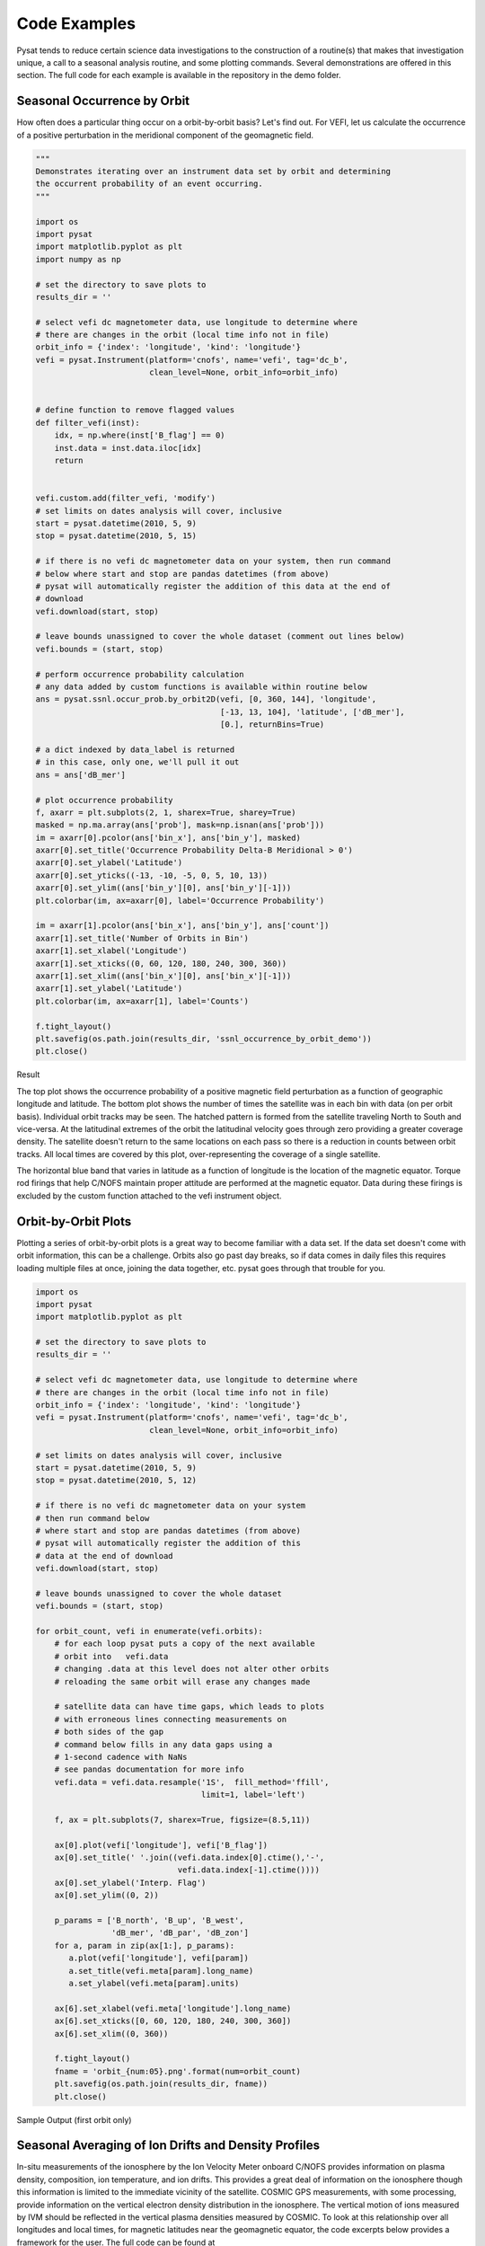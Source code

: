 Code Examples
=============

Pysat tends to reduce certain science data investigations to the construction of a routine(s) that makes that investigation unique, a call to a seasonal analysis routine, and some plotting commands. Several demonstrations are offered in this section. The full code for each example is available in the repository in the demo folder.

Seasonal Occurrence by Orbit
----------------------------

How often does a particular thing occur on a orbit-by-orbit basis? Let's find out. For VEFI, let us calculate the occurrence of a positive perturbation in the meridional component of the geomagnetic field.

.. code:: python

  """
  Demonstrates iterating over an instrument data set by orbit and determining
  the occurrent probability of an event occurring.
  """

  import os
  import pysat
  import matplotlib.pyplot as plt
  import numpy as np

  # set the directory to save plots to
  results_dir = ''

  # select vefi dc magnetometer data, use longitude to determine where
  # there are changes in the orbit (local time info not in file)
  orbit_info = {'index': 'longitude', 'kind': 'longitude'}
  vefi = pysat.Instrument(platform='cnofs', name='vefi', tag='dc_b',
                          clean_level=None, orbit_info=orbit_info)


  # define function to remove flagged values
  def filter_vefi(inst):
      idx, = np.where(inst['B_flag'] == 0)
      inst.data = inst.data.iloc[idx]
      return


  vefi.custom.add(filter_vefi, 'modify')
  # set limits on dates analysis will cover, inclusive
  start = pysat.datetime(2010, 5, 9)
  stop = pysat.datetime(2010, 5, 15)

  # if there is no vefi dc magnetometer data on your system, then run command
  # below where start and stop are pandas datetimes (from above)
  # pysat will automatically register the addition of this data at the end of
  # download
  vefi.download(start, stop)

  # leave bounds unassigned to cover the whole dataset (comment out lines below)
  vefi.bounds = (start, stop)

  # perform occurrence probability calculation
  # any data added by custom functions is available within routine below
  ans = pysat.ssnl.occur_prob.by_orbit2D(vefi, [0, 360, 144], 'longitude',
                                         [-13, 13, 104], 'latitude', ['dB_mer'],
                                         [0.], returnBins=True)

  # a dict indexed by data_label is returned
  # in this case, only one, we'll pull it out
  ans = ans['dB_mer']

  # plot occurrence probability
  f, axarr = plt.subplots(2, 1, sharex=True, sharey=True)
  masked = np.ma.array(ans['prob'], mask=np.isnan(ans['prob']))
  im = axarr[0].pcolor(ans['bin_x'], ans['bin_y'], masked)
  axarr[0].set_title('Occurrence Probability Delta-B Meridional > 0')
  axarr[0].set_ylabel('Latitude')
  axarr[0].set_yticks((-13, -10, -5, 0, 5, 10, 13))
  axarr[0].set_ylim((ans['bin_y'][0], ans['bin_y'][-1]))
  plt.colorbar(im, ax=axarr[0], label='Occurrence Probability')

  im = axarr[1].pcolor(ans['bin_x'], ans['bin_y'], ans['count'])
  axarr[1].set_title('Number of Orbits in Bin')
  axarr[1].set_xlabel('Longitude')
  axarr[1].set_xticks((0, 60, 120, 180, 240, 300, 360))
  axarr[1].set_xlim((ans['bin_x'][0], ans['bin_x'][-1]))
  axarr[1].set_ylabel('Latitude')
  plt.colorbar(im, ax=axarr[1], label='Counts')

  f.tight_layout()
  plt.savefig(os.path.join(results_dir, 'ssnl_occurrence_by_orbit_demo'))
  plt.close()


Result

.. image:: ./images/ssnl_occurrence_by_orbit_demo.png
   :align: center

The top plot shows the occurrence probability of a positive magnetic field perturbation as a function of geographic longitude and latitude. The bottom plot shows the number of times  the satellite was in each bin with data (on per orbit basis). Individual orbit tracks may be seen. The hatched pattern is formed from the satellite traveling North to South and vice-versa. At the latitudinal extremes of the orbit the latitudinal velocity goes through zero providing a greater coverage density. The satellite doesn't return to the same locations on each pass so there is a reduction in counts between orbit tracks. All local times are covered by this plot, over-representing the coverage of a single satellite.

The horizontal blue band that varies in latitude as a function of longitude is the location of the magnetic equator. Torque rod firings that help C/NOFS maintain proper attitude are performed at the magnetic equator. Data during these firings is excluded by the custom function attached to the vefi instrument object.

Orbit-by-Orbit Plots
--------------------

Plotting a series of orbit-by-orbit plots is a great way to become familiar with a data set. If the data set doesn't come with orbit information, this can be a challenge. Orbits also go past day breaks, so if data comes in daily files this requires loading multiple files at once, joining the data together, etc. pysat goes through that trouble for you.

.. code:: python

   import os
   import pysat
   import matplotlib.pyplot as plt

   # set the directory to save plots to
   results_dir = ''

   # select vefi dc magnetometer data, use longitude to determine where
   # there are changes in the orbit (local time info not in file)
   orbit_info = {'index': 'longitude', 'kind': 'longitude'}
   vefi = pysat.Instrument(platform='cnofs', name='vefi', tag='dc_b',
                           clean_level=None, orbit_info=orbit_info)

   # set limits on dates analysis will cover, inclusive
   start = pysat.datetime(2010, 5, 9)
   stop = pysat.datetime(2010, 5, 12)

   # if there is no vefi dc magnetometer data on your system
   # then run command below
   # where start and stop are pandas datetimes (from above)
   # pysat will automatically register the addition of this
   # data at the end of download
   vefi.download(start, stop)

   # leave bounds unassigned to cover the whole dataset
   vefi.bounds = (start, stop)

   for orbit_count, vefi in enumerate(vefi.orbits):
       # for each loop pysat puts a copy of the next available
       # orbit into   vefi.data
       # changing .data at this level does not alter other orbits
       # reloading the same orbit will erase any changes made

       # satellite data can have time gaps, which leads to plots
       # with erroneous lines connecting measurements on
       # both sides of the gap
       # command below fills in any data gaps using a
       # 1-second cadence with NaNs
       # see pandas documentation for more info
       vefi.data = vefi.data.resample('1S',  fill_method='ffill',
                                      limit=1, label='left')

       f, ax = plt.subplots(7, sharex=True, figsize=(8.5,11))

       ax[0].plot(vefi['longitude'], vefi['B_flag'])
       ax[0].set_title(' '.join((vefi.data.index[0].ctime(),'-',
                                 vefi.data.index[-1].ctime())))
       ax[0].set_ylabel('Interp. Flag')
       ax[0].set_ylim((0, 2))

       p_params = ['B_north', 'B_up', 'B_west',
                   'dB_mer', 'dB_par', 'dB_zon']
       for a, param in zip(ax[1:], p_params):
          a.plot(vefi['longitude'], vefi[param])
          a.set_title(vefi.meta[param].long_name)
          a.set_ylabel(vefi.meta[param].units)

       ax[6].set_xlabel(vefi.meta['longitude'].long_name)
       ax[6].set_xticks([0, 60, 120, 180, 240, 300, 360])
       ax[6].set_xlim((0, 360))

       f.tight_layout()
       fname = 'orbit_{num:05}.png'.format(num=orbit_count)
       plt.savefig(os.path.join(results_dir, fname))
       plt.close()

Sample Output (first orbit only)

.. image:: ./images/orbit_00000.png
   :align: center

Seasonal Averaging of Ion Drifts and Density Profiles
-----------------------------------------------------

In-situ measurements of the ionosphere by the Ion Velocity Meter onboard C/NOFS provides information on plasma density, composition, ion temperature, and ion drifts. This provides a great deal of information on the ionosphere though this information is limited to the immediate vicinity of the satellite. COSMIC GPS measurements, with some processing, provide information on the vertical electron density distribution in the ionosphere. The vertical motion of ions measured by IVM should be reflected in the vertical plasma densities measured by COSMIC. To look at this relationship over all longitudes and local times, for magnetic latitudes near the geomagnetic equator, the code excerpts below provides a framework for the user.  The full code can be found at https://github.com/rstoneback/pysat/blob/master/demo/cosmic_and_ivm_demo.py

Note the same averaging routine is used for both COSMIC and IVM, and that both 1D and 2D data are handled correctly.

.. code:: python

  # instantiate IVM Object
  ivm = pysat.Instrument(platform='cnofs',
                         name='ivm', tag='',
                         clean_level='clean')
  # restrict measurements to those near geomagnetic equator
  ivm.custom.add(restrictMLAT, 'modify', maxMLAT=25.)
  # perform seasonal average
  ivm.bounds = (startDate, stopDate)
  ivmResults = pysat.ssnl.avg.median2D(ivm, [0, 360, 24], 'alon',
                                       [0, 24, 24], 'mlt', ['ionVelmeridional'])

  # create COSMIC instrument object
  cosmic = pysat.Instrument(platform='cosmic',
                            name='gps', tag='ionprf',
                            clean_level='clean',
                            altitude_bin=3)

  # apply custom functions to all data that is loaded through cosmic
  cosmic.custom.add(addApexLong, 'add')

  # select locations near the magnetic equator
  cosmic.custom.add(filterMLAT, 'modify', mlatRange=(0., 10.))

  # take the log of NmF2 and add to the dataframe
  cosmic.custom.add(addlogNm, 'add')

  # calculates the height above hmF2 to reach Ne < NmF2/e
  cosmic.custom.add(addTopsideScaleHeight, 'add')

  # do an average of multiple COSMIC data products
  # from startDate through stopDate
  # a mixture of 1D and 2D data is averaged
  cosmic.bounds = (startDate, stopDate)
  cosmicResults = pysat.ssnl.avg.median2D(cosmic, [0, 360, 24], 'apex_long',
                                          [0, 24, 24], 'edmaxlct',
                                          ['profiles', 'edmaxalt',
                                           'lognm', 'thf2'])


  # the work is done, plot the results


.. image:: ./images/ssnl_median_ivm_cosmic_1d.png
   :align: center

The top image is the median ion drift from the IVM, while the remaining plots are derived from the COSMIC density profiles. COSMIC data does not come with the location of the profiles in magnetic coordinates, so this information is added using the nano-kernel.

.. code:: python

   cosmic.custom.add(addApexLong, 'add')

call runs a routine that adds the needed information. This routine is currently only using a simple titled dipole model.
Similarly, using custom functions, locations away from the magnetic equator are filtered out and a couple new quantities are added.

There is a strong correspondence between the distribution of downward drifts between noon and midnight and a reduction in the height of the peak ionospheric density around local sunset. There isn't the same strong correspondence with the other parameters but ion density profiles are also affected by production and loss processes, not measured by IVM.

The median averaging routine also produced a series a median altitude profiles as a function of longitude and local time. A selection are shown below.

.. image:: ./images/ssnl_median_ivm_cosmic_2d.png
   :align: center

There is a gradient in the altitude distribution over longitude near sunset. Between 0-15 longitude an upward slope is seen in bottom-side density levels with local time though higher altitudes have a flatter gradient. This is consistent with the upward ion drifts reported by IVM. Between 45-60 the bottom-side ionosphere is flat with local time, while densities at higher altitudes drop steadily. Ion drifts in this sector become downward at night. Downward drifts lower plasma into exponentially higher neutral densities, rapidly neutralizing plasma and producing an effective flat bottom. Thus, the COSMIC profile in this sector is also consistent with the IVM drifts.

Between 15-30 degrees longitude, ion drifts are upward, but less than the 0-15 sector. Similarly, the density profile in the same sector has a weaker upward gradient with local time than the 0-15 sector.  Between 30-45 longitude, drifts are mixed, then transition into weaker downward drifts than between 45-60 longitude. The corresponding profiles have a flatter bottom-side gradient than sectors with upward drift (0-30), and a flatter top-side gradient than when drifts are more downward (45-60), consistent with the ion drifts.
